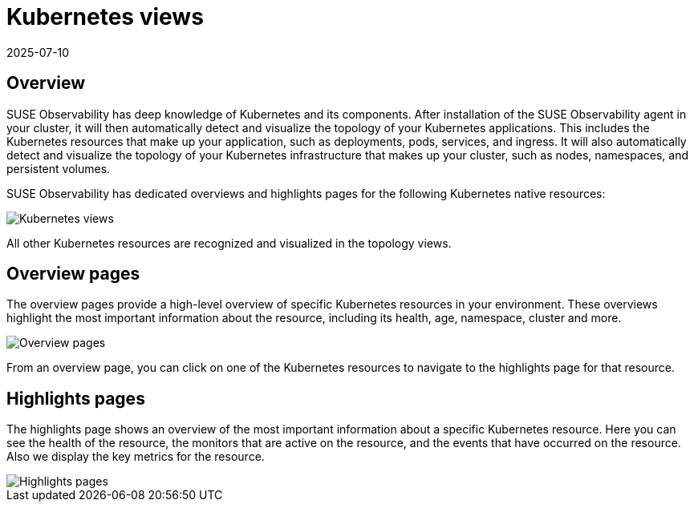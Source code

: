 = Kubernetes views
:revdate: 2025-07-10
:page-revdate: {revdate}
:description: SUSE Observability

== Overview

SUSE Observability has deep knowledge of Kubernetes and its components. After installation of the SUSE Observability agent in your cluster, it will then automatically detect and visualize the topology of your Kubernetes applications. This includes the Kubernetes resources that make up your application, such as deployments, pods, services, and ingress. It will also automatically detect and visualize the topology of your Kubernetes infrastructure that makes up your cluster, such as nodes, namespaces, and persistent volumes.

SUSE Observability has dedicated overviews and highlights pages for the following Kubernetes native resources:

image::k8s/k8s-menu.png[Kubernetes views]

All other Kubernetes resources are recognized and visualized in the topology views.

== Overview pages

The overview pages provide a high-level overview of specific Kubernetes resources in your environment. These overviews highlight the most important information about the resource, including its health, age, namespace, cluster and more.

image::k8s/k8s-service-overview.png[Overview pages]

From an overview page, you can click on one of the Kubernetes resources to navigate to the highlights page for that resource.

== Highlights pages

The highlights page shows an overview of the most important information about a specific Kubernetes resource. Here you can see the health of the resource, the monitors that are active on the resource, and the events that have occurred on the resource. Also we display the key metrics for the resource.

image::k8s/k8s-pod-highlights.png[Highlights pages]
